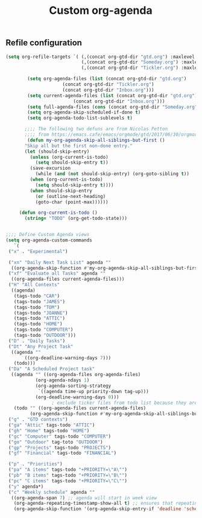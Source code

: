 #+TITLE: Custom org-agenda
#+OPTIONS: toc:nil num:nil ^:nil
#+INDEX: org-agenda!customization
** Refile configuration
 #+BEGIN_SRC emacs-lisp
 (setq org-refile-targets `( (,(concat org-gtd-dir "gtd.org") :maxlevel . 2)
                             (,(concat org-gtd-dir "Someday.org") :maxlevel . 2)
                             (,(concat org-gtd-dir "Tickler.org") :maxlevel . 1)))
 #+END_SRC




 #+BEGIN_SRC emacs-lisp
		   (setq org-agenda-files (list (concat org-gtd-dir "gtd.org")
						(concat org-gtd-dir "Tickler.org")
						(concat org-gtd-dir "Inbox.org")))
		   (setq current-agenda-files (list (concat org-gtd-dir "gtd.org")
						    (concat org-gtd-dir "Inbox.org")))
		   (setq full-agenda-files (cons (concat org-gtd-dir "Someday.org") org-agenda-files))
		   (setq org-agenda-skip-scheduled-if-done t)
		   (setq org-agenda-todo-list-sublevels t)

	      ;;;; The following two defuns are from Nicolas Petton
	      ;;;; from https://emacs.cafe/emacs/orgmode/gtd/2017/06/30/orgmode-gtd.html
	       (defun my-org-agenda-skip-all-siblings-but-first ()
		  "Skip all but the first non-done entry."
		  (let (should-skip-entry)
		    (unless (org-current-is-todo)
		      (setq should-skip-entry t))
		    (save-excursion
		      (while (and (not should-skip-entry) (org-goto-sibling t))
			(when (org-current-is-todo)
			  (setq should-skip-entry t))))
		    (when should-skip-entry
		      (or (outline-next-heading)
			  (goto-char (point-max))))))

		(defun org-current-is-todo ()
		  (string= "TODO" (org-get-todo-state)))


   ;;;; Define Custom Agenda views
   (setq org-agenda-custom-commands
      `(
	("x" . "Experimental")

	("xn" "Daily Next Task List" agenda ""
	 ((org-agenda-skip-function #'my-org-agenda-skip-all-siblings-but-first)))
	("xf" "Evaluate all Tasks" agenda ""
	 ((org-agenda-files current-agenda-files)))
	("H" "All Contexts"
	 ((agenda)
	  (tags-todo "CAR")
	  (tags-todo "JAMES")
	  (tags-todo "TOM")
	  (tags-todo "JOANNE")
	  (tags-todo "ATTIC")
	  (tags-todo "HOME")
	  (tags-todo "COMPUTER")
	  (tags-todo "OUTDOOR")))
	("D" . "Daily Tasks")
	("Dt" "Any Project Task"
	 ((agenda ""
		  ((org-deadline-warning-days 7)))
	  (todo)))
	("Da" "A Scheduled Project task"
	 ((agenda "" ((org-agenda-files org-agenda-files)
		      (org-agenda-ndays 1)
		      (org-agenda-sorting-strategy
		       `((agenda time-up priority-down tag-up)))
		      (org-deadline-warning-days 0)))
					; exclude ticker files from todo list because they are covered in agenda
	  (todo "" ((org-agenda-files current-agenda-files)
		    (org-agenda-skip-function #'my-org-agenda-skip-all-siblings-but-first)))))
	("g" . "GTD contexts")
	("ga" "Attic" tags-todo "ATTIC")
	("gh" "Home" tags-todo "HOME")
	("gc" "Computer" tags-todo "COMPUTER")
	("go" "Outdoor" tag-toto "OUTDOOR")
	("gp" "Projects" tags-todo "PROJECTS")
	("gf" "Financial" tags-todo "FINANCIAL")

	("p" . "Priorities")
	("pa" "A items" tags-todo "+PRIORITY=\"A\"")
	("pb" "B items" tags-todo "+PRIORITY=\"B\"")
	("pc" "C items" tags-todo "+PRIORITY=\"C\"")
	("y" agenda*)
	("c" "Weekly schedule" agenda ""
	 ((org-agenda-span 7) ;; agenda will start in week view
	  (org-agenda-repeating-timestamp-show-all t) ;; ensures that repeating events appear on all relevant dates
	  (org-agenda-skip-function '(org-agenda-skip-entry-if 'deadline 'scheduled))))))


 #+END_SRC

